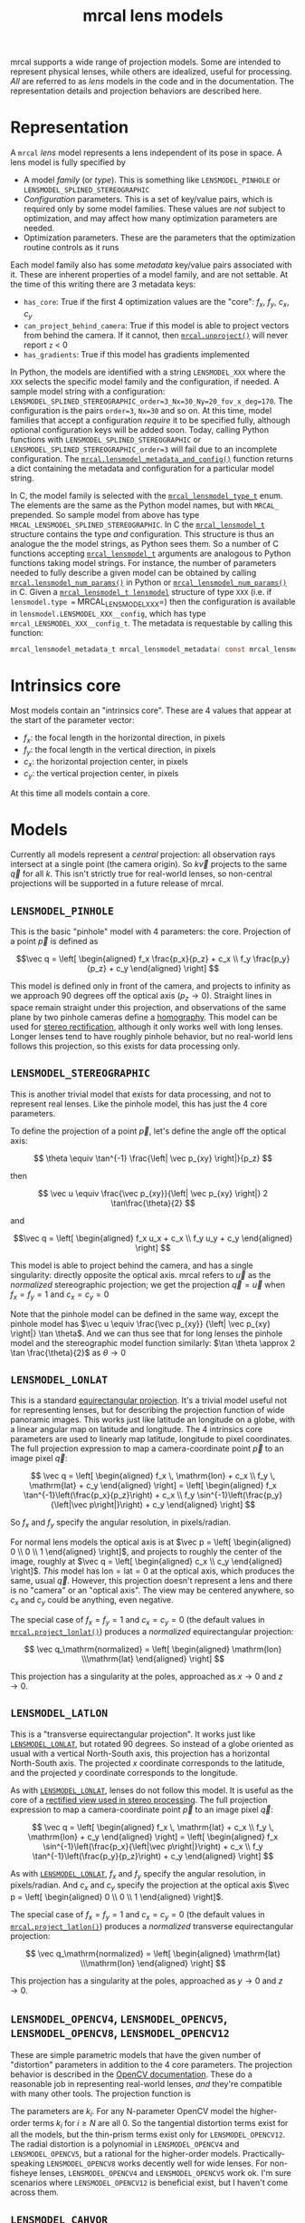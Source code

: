#+TITLE: mrcal lens models
#+OPTIONS: toc:t
mrcal supports a wide range of projection models. Some are intended to represent
physical lenses, while others are idealized, useful for processing. /All/ are
referred to as /lens/ models in the code and in the documentation. The
representation details and projection behaviors are described here.

* Representation
:PROPERTIES:
:CUSTOM_ID: representation
:END:

A =mrcal= /lens/ model represents a lens independent of its pose in space. A
lens model is fully specified by

- A model /family/ (or /type/). This is something like =LENSMODEL_PINHOLE= or
  =LENSMODEL_SPLINED_STEREOGRAPHIC=
- /Configuration/ parameters. This is a set of key/value pairs, which is
  required only by some model families. These values are /not/ subject to
  optimization, and may affect how many optimization parameters are needed.
- Optimization parameters. These are the parameters that the optimization
  routine controls as it runs

Each model family also has some /metadata/ key/value pairs associated with it.
These are inherent properties of a model family, and are not settable. At the
time of this writing there are 3 metadata keys:

- =has_core=: True if the first 4 optimization values are the "core": $f_x$,
  $f_y$, $c_x$, $c_y$
- =can_project_behind_camera=: True if this model is able to project vectors
  from behind the camera. If it cannot, then [[file:mrcal-python-api-reference.html#-unproject][=mrcal.unproject()=]] will never
  report =z= < 0
- =has_gradients=: True if this model has gradients implemented

In Python, the models are identified with a string =LENSMODEL_XXX= where the
=XXX= selects the specific model family and the configuration, if needed. A
sample model string with a configuration:
=LENSMODEL_SPLINED_STEREOGRAPHIC_order=3_Nx=30_Ny=20_fov_x_deg=170=. The
configuration is the pairs =order=3=, =Nx=30= and so on. At this time, model
families that accept a configuration /require/ it to be specified fully,
although optional configuration keys will be added soon. Today, calling Python
functions with =LENSMODEL_SPLINED_STEREOGRAPHIC= or
=LENSMODEL_SPLINED_STEREOGRAPHIC_order=3= will fail due to an incomplete
configuration. The [[file:mrcal-python-api-reference.html#-lensmodel_metadata_and_config][=mrcal.lensmodel_metadata_and_config()=]] function returns a
dict containing the metadata and configuration for a particular model string.

In C, the model family is selected with the [[https://www.github.com/dkogan/mrcal/blob/master/mrcal.h#mrcal_lensmodel_type_t][=mrcal_lensmodel_type_t=]] enum. The
elements are the same as the Python model names, but with =MRCAL_= prepended. So
sample model from above has type =MRCAL_LENSMODEL_SPLINED_STEREOGRAPHIC=. In C
the [[https://www.github.com/dkogan/mrcal/blob/master/mrcal.h##mrcal_lensmodel_t][=mrcal_lensmodel_t=]] structure contains the type /and/ configuration. This
structure is thus an analogue the the model strings, as Python sees them. So a
number of C functions accepting [[https://www.github.com/dkogan/mrcal/blob/master/mrcal.h##mrcal_lensmodel_t][=mrcal_lensmodel_t=]] arguments are analogous to
Python functions taking model strings. For instance, the number of parameters
needed to fully describe a given model can be obtained by calling
[[file:mrcal-python-api-reference.html#-lensmodel_num_params][=mrcal.lensmodel_num_params()=]] in Python or [[https://www.github.com/dkogan/mrcal/blob/master/mrcal.h#mrcal_lensmodel_num_params][=mrcal_lensmodel_num_params()=]] in C.
Given a [[https://www.github.com/dkogan/mrcal/blob/master/mrcal.h##mrcal_lensmodel_t][=mrcal_lensmodel_t lensmodel=]] structure of type =XXX= (i.e. if
=lensmodel.type == MRCAL_LENSMODEL_XXX=) then the configuration is available in
=lensmodel.LENSMODEL_XXX__config=, which has type
=mrcal_LENSMODEL_XXX__config_t=. The metadata is requestable by calling this
function:

#+begin_src c
mrcal_lensmodel_metadata_t mrcal_lensmodel_metadata( const mrcal_lensmodel_t* lensmodel );
#+end_src

* Intrinsics core
:PROPERTIES:
:CUSTOM_ID: core
:END:
Most models contain an "intrinsics core". These are 4 values that appear at the
start of the parameter vector:

- $f_x$: the focal length in the horizontal direction, in pixels
- $f_y$: the focal length in the vertical direction, in pixels
- $c_x$: the horizontal projection center, in pixels
- $c_y$: the vertical projection center, in pixels

At this time all models contain a core.

* Models
Currently all models represent a /central/ projection: all observation rays
intersect at a single point (the camera origin). So $k \vec v$ projects to the
same $\vec q$ for all $k$. This isn't strictly true for real-world lenses, so
non-central projections will be supported in a future release of mrcal.

** =LENSMODEL_PINHOLE=
:PROPERTIES:
:CUSTOM_ID: lensmodel-pinhole
:END:
This is the basic "pinhole" model with 4 parameters: the core. Projection of a
point $\vec p$ is defined as

\[\vec q = \left[ \begin{aligned} f_x \frac{p_x}{p_z} + c_x \\ f_y \frac{p_y}{p_z} + c_y \end{aligned} \right] \]

This model is defined only in front of the camera, and projects to infinity as
we approach 90 degrees off the optical axis ($p_z \rightarrow 0$). Straight
lines in space remain straight under this projection, and observations of the
same plane by two pinhole cameras define a [[https://en.wikipedia.org/wiki/Homography][homography]]. This model can be used
for [[file:stereo.org][stereo rectification]], although it only works well with long lenses. Longer
lenses tend to have roughly pinhole behavior, but no real-world lens follows
this projection, so this exists for data processing only.

** =LENSMODEL_STEREOGRAPHIC=
:PROPERTIES:
:CUSTOM_ID: lensmodel-stereographic
:END:
This is another trivial model that exists for data processing, and not to
represent real lenses. Like the pinhole model, this has just the 4 core
parameters.

To define the projection of a point $\vec p$, let's define the angle off the
optical axis:

\[ \theta \equiv \tan^{-1} \frac{\left| \vec p_{xy} \right|}{p_z} \]

then

\[ \vec u \equiv \frac{\vec p_{xy}}{\left| \vec p_{xy} \right|} 2 \tan\frac{\theta}{2} \]

and

\[\vec q = \left[ \begin{aligned} f_x u_x + c_x \\ f_y u_y + c_y \end{aligned} \right] \]

This model is able to project behind the camera, and has a single singularity:
directly opposite the optical axis. mrcal refers to $\vec u$ as the
/normalized/ stereographic projection; we get the projection $\vec q = \vec u$
when $f_x = f_y = 1$ and $c_x = c_y = 0$

Note that the pinhole model can be defined in the same way, except the pinhole
model has $\vec u \equiv \frac{\vec p_{xy}} {\left| \vec p_{xy} \right|} \tan
\theta$. And we can thus see that for long lenses the pinhole model and the
stereographic model function similarly: $\tan \theta \approx 2 \tan
\frac{\theta}{2}$ as $\theta \rightarrow 0$

** =LENSMODEL_LONLAT=
:PROPERTIES:
:CUSTOM_ID: lensmodel-lonlat
:END:

This is a standard [[https://en.wikipedia.org/wiki/Equirectangular_projection][equirectangular projection]]. It's a trivial model useful
not for representing lenses, but for describing the projection function of wide
panoramic images. This works just like latitude an longitude on a globe, with a
linear angular map on latitude and longitude. The 4 intrinsics core parameters
are used to linearly map latitude, longitude to pixel coordinates. The full
projection expression to map a camera-coordinate point $\vec p$ to an image
pixel $\vec q$:

\[
\vec q =
\left[ \begin{aligned}
f_x \, \mathrm{lon} + c_x \\
f_y \, \mathrm{lat} + c_y
\end{aligned} \right]
=
\left[ \begin{aligned}
f_x \tan^{-1}\left(\frac{p_x}{p_z}\right) + c_x \\
f_y \sin^{-1}\left(\frac{p_y}{\left|\vec p\right|}\right) + c_y
\end{aligned} \right]
\]

So $f_x$ and $f_y$ specify the angular resolution, in pixels/radian.

For normal lens models the optical axis is at $\vec p = \left[ \begin{aligned} 0
\\ 0 \\ 1 \end{aligned} \right]$, and projects to roughly the center of the
image, roughly at $\vec q = \left[ \begin{aligned} c_x \\ c_y \end{aligned}
\right]$. /This/ model has $\mathrm{lon} = \mathrm{lat} = 0$ at the optical
axis, which produces the same, usual $\vec q$. However, this projection doesn't
represent a lens and there is no "camera" or an "optical axis". The view may be
centered anywhere, so $c_x$ and $c_y$ could be anything, even negative.

The special case of $f_x = f_y = 1$ and $c_x = c_y = 0$ (the default values in
[[file:mrcal-python-api-reference.html#-project_lonlat][=mrcal.project_lonlat()=]]) produces a /normalized/ equirectangular projection:

\[
\vec q_\mathrm{normalized} =
\left[ \begin{aligned}
\mathrm{lon} \\\mathrm{lat}
\end{aligned} \right]
\]

This projection has a singularity at the poles, approached as $x \rightarrow 0$
and $z \rightarrow 0$.

** =LENSMODEL_LATLON=
:PROPERTIES:
:CUSTOM_ID: lensmodel-latlon
:END:

This is a "transverse equirectangular projection". It works just like
[[#lensmodel-lonlat][=LENSMODEL_LONLAT=]], but rotated 90 degrees. So instead of a globe oriented as
usual with a vertical North-South axis, this projection has a horizontal
North-South axis. The projected $x$ coordinate corresponds to the latitude, and
the projected $y$ coordinate corresponds to the longitude.

As with [[#lensmodel-lonlat][=LENSMODEL_LONLAT=]], lenses do not follow this model. It is useful as the
core of a [[file:stereo.org][rectified view used in stereo processing]]. The full projection
expression to map a camera-coordinate point $\vec p$ to an image pixel $\vec q$:

\[
\vec q =
\left[ \begin{aligned}
f_x \, \mathrm{lat} + c_x \\
f_y \, \mathrm{lon} + c_y
\end{aligned} \right]
=
\left[ \begin{aligned}
f_x \sin^{-1}\left(\frac{p_x}{\left|\vec p\right|}\right) + c_x \\
f_y \tan^{-1}\left(\frac{p_y}{p_z}\right) + c_y
\end{aligned} \right]
\]

As with [[#lensmodel-lonlat][=LENSMODEL_LONLAT=]], $f_x$ and $f_y$ specify the angular resolution, in
pixels/radian. And $c_x$ and $c_y$ specify the projection at the optical axis
$\vec p = \left[ \begin{aligned} 0 \\ 0 \\ 1 \end{aligned} \right]$.

The special case of $f_x = f_y = 1$ and $c_x = c_y = 0$ (the default values in
[[file:mrcal-python-api-reference.html#-project_latlon][=mrcal.project_latlon()=]]) produces a /normalized/ transverse equirectangular
projection:

\[
\vec q_\mathrm{normalized} =
\left[ \begin{aligned}
\mathrm{lat} \\\mathrm{lon}
\end{aligned} \right]
\]

This projection has a singularity at the poles, approached as $y \rightarrow 0$
and $z \rightarrow 0$.

** =LENSMODEL_OPENCV4=, =LENSMODEL_OPENCV5=, =LENSMODEL_OPENCV8=, =LENSMODEL_OPENCV12=
:PROPERTIES:
:CUSTOM_ID: lensmodel-opencv
:END:
These are simple parametric models that have the given number of "distortion"
parameters in addition to the 4 core parameters. The projection behavior is
described in the [[https://docs.opencv.org/4.5.0/d9/d0c/group__calib3d.html#details][OpenCV documentation]]. These do a reasonable job in representing
real-world lenses, /and/ they're compatible with many other tools. The
projection function is

\begin{align*}
\vec P &\equiv \frac{\vec p_{xy}}{p_z} \\
r &\equiv \left|\vec P\right|            \\
\vec P_\mathrm{radial} &\equiv \frac{ 1 + k_0 r^2 + k_1 r^4 + k_4 r^6}{ 1 + k_5 r^2 + k_6 r^4 + k_7 r^6} \vec P \\
\vec P_\mathrm{tangential} &\equiv
  \left[ \begin{aligned}
    2 k_2 P_0 P_1 &+ k_3 \left(r^2 + 2 P_0^2 \right) \\
    2 k_3 P_0 P_1 &+ k_2 \left(r^2 + 2 P_1^2 \right)
  \end{aligned}\right] \\
\vec P_\mathrm{thinprism} &\equiv
  \left[ \begin{aligned}
    k_8    r^2 + k_9    r^4 \\ 
    k_{10} r^2 + k_{11} r^4
  \end{aligned}\right] \\
\vec q &= \vec f_{xy} \left( \vec P_\mathrm{radial} + \vec P_\mathrm{tangential} + \vec P_\mathrm{thinprism} \right) + \vec c_{xy}
\end{align*}

The parameters are $k_i$. For any N-parameter OpenCV model the higher-order
terms $k_i$ for $i \geq N$ are all 0. So the tangential distortion terms exist for
all the models, but the thin-prism terms exist only for =LENSMODEL_OPENCV12=.
The radial distortion is a polynomial in =LENSMODEL_OPENCV4= and
=LENSMODEL_OPENCV5=, but a rational for the higher-order models.
Practically-speaking =LENSMODEL_OPENCV8= works decently well for wide lenses.
For non-fisheye lenses, =LENSMODEL_OPENCV4= and =LENSMODEL_OPENCV5= work ok. I'm
sure scenarios where =LENSMODEL_OPENCV12= is beneficial exist, but I haven't
come across them.

** =LENSMODEL_CAHVOR=
:PROPERTIES:
:CUSTOM_ID: cahvor-lens-model
:END:
mrcal supports =LENSMODEL_CAHVOR=, a lens model used in a number of tools at
JPL. The =LENSMODEL_CAHVOR= model has 5 "distortion" parameters in addition to
the 4 core parameters. This support exists only for compatibility, and there's
no reason to use it otherwise. This model is described in:

[[https://trs.jpl.nasa.gov/bitstream/handle/2014/20686/98-1739.pdf][Gennery, D.B. 2001. Least-squares camera calibration including lens distortion
and automatic editing of calibration points. In Calibration and Orientation of
Cameras in Computer Vision, A. Gruen and T.S. Huang (Eds.), Springer-Verlag, pp.
123–136]]

** =LENSMODEL_CAHVORE=
:PROPERTIES:
:CUSTOM_ID: lensmodel-cahvore
:END:
This is an extended flavor of =LENSMODEL_CAHVOR= to support wider lenses. The
=LENSMODEL_CAHVORE= model has 8 "distortion" parameters in addition to the 4
core parameters. As with =LENSMODEL_CAHVOR= this support exists only for
compatibility, and there's no reason to use it otherwise.

CAHVORE is a noncentral projection, so more infrastructure is required to make
=unproject()= do something reasonable in all cases. Thus projection uncertainty
and differencing don't work for this model, and throw an error.

=LENSMODEL_CAHVORE= models have a single configuration parameter: =linearity=.

- =linearity= = 0 is a "fisheye" CAHVORE model. This is referred to as
  =CAHVORE2= in JPL tools
- =linearity= = 1 is a "perspective" CAHVORE model. This is referred to as
  =CAHVORE1= in JPL tools
- Any other =linearity= is a "general" CAHVORE model. This is referred to as
  =CAHVORE3= in JPL tools

Some notes:

- The last 3 intrinsic parameters of =LENSMODEL_CAHVORE= are the $\vec E$
  vector. If these are 0, this becomes a central projection, and
  [[file:mrcal-python-api-reference.html#-unproject][=mrcal.unproject()=]] is able to work normally. If you want to compute
  differences you need [[file:mrcal-python-api-reference.html#-unproject][=mrcal.unproject()=]], so you must "centralize" the model
  by setting =intrinsics[-3:] = 0=. This ignores any noncentral effects, which
  could be significant close to the lens. Doing this also invalidates the
  uncertainty logic. More general noncentral projection logic will be added in a
  future release of mrcal, and this situation may improve then

- A =LENSMODEL_CAHVORE= projection with $\vec E = 0$ and =linearity= = 1 is
  equivalent to a =LENSMODEL_CAHVOR= projection

This model is described in:

[[https://link.springer.com/article/10.1007/s11263-006-5168-1][Gennery, D.B. Generalized Camera Calibration Including Fish-Eye Lenses. Int J
Comput Vision 68, 239–266 (2006)]]

** =LENSMODEL_SPLINED_STEREOGRAPHIC_...=
:PROPERTIES:
:CUSTOM_ID: splined-stereographic-lens-model
:END:

This is a stereographic model with correction factors. It is mrcal's attempt to
model real-world lens behavior with more fidelity than the usual parametric
models make possible.

To compute a projection using this model, we first compute the normalized
stereographic projection $\vec u$ as in the [[#lensmodel-stereographic][=LENSMODEL_STEREOGRAPHIC=]] definition
above:

\[ \theta \equiv \tan^{-1} \frac{\left| \vec p_{xy} \right|}{p_z} \]

\[ \vec u \equiv \frac{\vec p_{xy}}{\left| \vec p_{xy} \right|} 2 \tan\frac{\theta}{2} \]

Then we use $\vec u$ to look-up a $\Delta \vec u$ using two separate splined
surfaces:

\[ \Delta \vec u \equiv
\left[ \begin{aligned}
\Delta u_x \left( \vec u \right) \\
\Delta u_y \left( \vec u \right)
\end{aligned} \right] \]

and we then define the rest of the projection function:

\[\vec q =
 \left[ \begin{aligned}
 f_x \left( u_x + \Delta u_x \right) + c_x \\
 f_y \left( u_y + \Delta u_y \right) + c_y
\end{aligned} \right] \]

The $\Delta \vec u$ are the off-stereographic terms. If $\Delta \vec u = 0$, we
get a plain stereographic projection.

Much more detail about this model is available on the [[file:splined-models.org][splined models page]].
